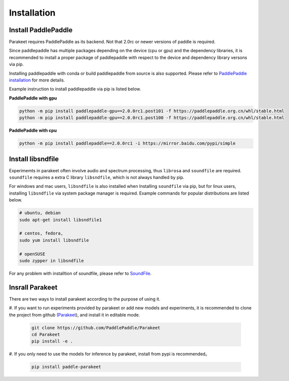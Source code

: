 =============
Installation
=============


Install PaddlePaddle
-------------------
Parakeet requires PaddlePaddle as its backend. Not that 2.0rc or newer versions
of paddle is required.

Since paddlepaddle has multiple packages depending on the device (cpu or gpu) 
and the dependency libraries, it is recommended to install a proper package of 
paddlepaddle with respect to the device and dependency library versons via 
pip. 

Installing paddlepaddle with conda or build paddlepaddle from source is also 
supported. Please refer to `PaddlePaddle installation <https://www.paddlepaddle.org.cn/install/quick/)>`_ for more details.

Example instruction to install paddlepaddle via pip is listed below.

**PaddlePaddle with gpu**

.. code-block:: bash

    python -m pip install paddlepaddle-gpu==2.0.0rc1.post101 -f https://paddlepaddle.org.cn/whl/stable.html
    python -m pip install paddlepaddle-gpu==2.0.0rc1.post100 -f https://paddlepaddle.org.cn/whl/stable.html


**PaddlePaddle with cpu**

.. code-block:: bash

    python -m pip install paddlepaddle==2.0.0rc1 -i https://mirror.baidu.com/pypi/simple


Install libsndfile
-------------------

Experimemts in parakeet often involve audio and spectrum processing, thus 
``librosa`` and ``soundfile`` are required. ``soundfile`` requires a extra 
C library ``libsndfile``, which is not always handled by pip.

For windows and mac users, ``libsndfile`` is also installed when Installing
``soundfile`` via pip, but for linux users, installing ``libsndfile`` via
system package manager is required. Example commands for popular distributions 
are listed below.

.. code-block:: 

    # ubuntu, debian
    sudo apt-get install libsndfile1

    # centos, fedora,
    sudo yum install libsndfile

    # openSUSE
    sudo zypper in libsndfile

For any problem with installtion of soundfile, please refer to 
`SoundFile <https://pypi.org/project/SoundFile>`_.

Insrall Parakeet
------------------

There are two ways to install parakeet according to the purpose of using it.

#. If you want to run experiments provided by parakeet or add new models and 
experiments, it is recommended to clone the project from github 
(`Parakeet <https://github.com/PaddlePaddle/Parakeet>`_), and install it in 
editable mode.

   .. code-block:: bash
     
     git clone https://github.com/PaddlePaddle/Parakeet
     cd Parakeet
     pip install -e .


#. If you only need to use the models for inference by parakeet, install from
pypi is recommended。

   .. code-block:: bash

     pip install paddle-parakeet

